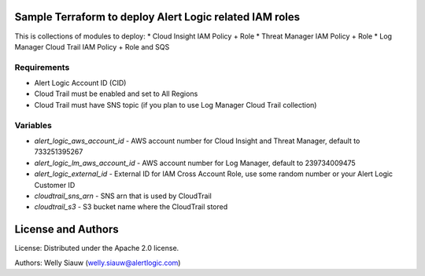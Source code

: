 Sample Terraform to deploy Alert Logic related IAM roles
=================
This is collections of modules to deploy:
* Cloud Insight IAM Policy + Role
* Threat Manager IAM Policy + Role
* Log Manager Cloud Trail IAM Policy + Role and SQS

Requirements
------------
* Alert Logic Account ID (CID)
* Cloud Trail must be enabled and set to All Regions
* Cloud Trail must have SNS topic (if you plan to use Log Manager Cloud Trail collection)

Variables
----------
* `alert_logic_aws_account_id` - AWS account number for Cloud Insight and Threat Manager, default to 733251395267
* `alert_logic_lm_aws_account_id` - AWS account number for Log Manager, default to 239734009475
* `alert_logic_external_id` - External ID for IAM Cross Account Role, use some random number or your Alert Logic Customer ID
* `cloudtrail_sns_arn` - SNS arn that is used by CloudTrail
* `cloudtrail_s3` - S3 bucket name where the CloudTrail stored


License and Authors
===================
License:
Distributed under the Apache 2.0 license.

Authors: 
Welly Siauw (welly.siauw@alertlogic.com)